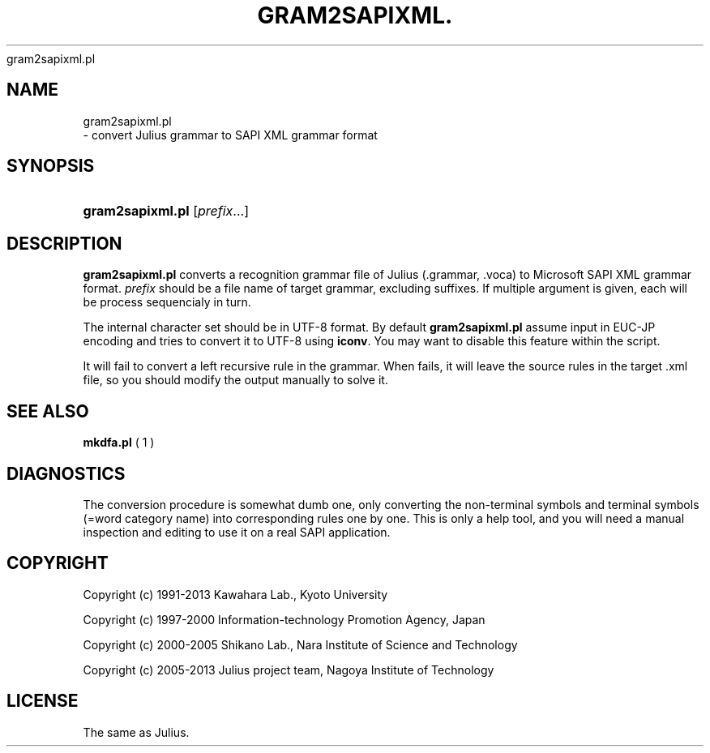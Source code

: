 '\" t
.\"     Title: 
    gram2sapixml.pl
  
.\"    Author: 
.\" Generator: DocBook XSL Stylesheets v1.76.1 <http://docbook.sf.net/>
.\"      Date: 12/19/2013
.\"    Manual: 
.\"    Source: 
.\"  Language: English
.\"
.TH "GRAM2SAPIXML\&." "1" "12/19/2013" ""
.\" -----------------------------------------------------------------
.\" * Define some portability stuff
.\" -----------------------------------------------------------------
.\" ~~~~~~~~~~~~~~~~~~~~~~~~~~~~~~~~~~~~~~~~~~~~~~~~~~~~~~~~~~~~~~~~~
.\" http://bugs.debian.org/507673
.\" http://lists.gnu.org/archive/html/groff/2009-02/msg00013.html
.\" ~~~~~~~~~~~~~~~~~~~~~~~~~~~~~~~~~~~~~~~~~~~~~~~~~~~~~~~~~~~~~~~~~
.ie \n(.g .ds Aq \(aq
.el       .ds Aq '
.\" -----------------------------------------------------------------
.\" * set default formatting
.\" -----------------------------------------------------------------
.\" disable hyphenation
.nh
.\" disable justification (adjust text to left margin only)
.ad l
.\" -----------------------------------------------------------------
.\" * MAIN CONTENT STARTS HERE *
.\" -----------------------------------------------------------------
.SH "NAME"

    gram2sapixml.pl
   \- convert Julius grammar to SAPI XML grammar format
.SH "SYNOPSIS"
.HP \w'\fBgram2sapixml\&.pl\fR\ 'u
\fBgram2sapixml\&.pl\fR [\fIprefix\fR...]
.SH "DESCRIPTION"
.PP

\fBgram2sapixml\&.pl\fR
converts a recognition grammar file of Julius (\&.grammar, \&.voca) to Microsoft SAPI XML grammar format\&.
\fIprefix\fR
should be a file name of target grammar, excluding suffixes\&. If multiple argument is given, each will be process sequencialy in turn\&.
.PP
The internal character set should be in UTF\-8 format\&. By default
\fBgram2sapixml\&.pl\fR
assume input in EUC\-JP encoding and tries to convert it to UTF\-8 using
\fBiconv\fR\&. You may want to disable this feature within the script\&.
.PP
It will fail to convert a left recursive rule in the grammar\&. When fails, it will leave the source rules in the target \&.xml file, so you should modify the output manually to solve it\&.
.SH "SEE ALSO"
.PP

\fB mkdfa.pl \fR( 1 )
.SH "DIAGNOSTICS"
.PP
The conversion procedure is somewhat dumb one, only converting the non\-terminal symbols and terminal symbols (=word category name) into corresponding rules one by one\&. This is only a help tool, and you will need a manual inspection and editing to use it on a real SAPI application\&.
.SH "COPYRIGHT"
.PP
Copyright (c) 1991\-2013 Kawahara Lab\&., Kyoto University
.PP
Copyright (c) 1997\-2000 Information\-technology Promotion Agency, Japan
.PP
Copyright (c) 2000\-2005 Shikano Lab\&., Nara Institute of Science and Technology
.PP
Copyright (c) 2005\-2013 Julius project team, Nagoya Institute of Technology
.SH "LICENSE"
.PP
The same as Julius\&.
